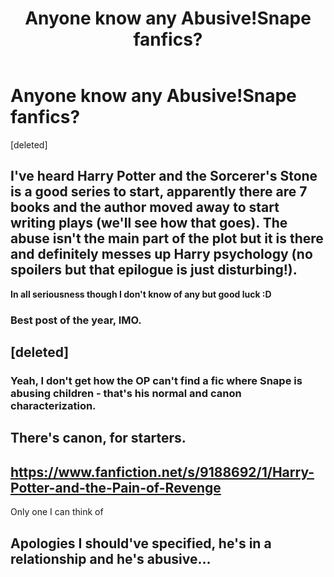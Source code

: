 #+TITLE: Anyone know any Abusive!Snape fanfics?

* Anyone know any Abusive!Snape fanfics?
:PROPERTIES:
:Score: 3
:DateUnix: 1450887808.0
:DateShort: 2015-Dec-23
:FlairText: Request
:END:
[deleted]


** I've heard Harry Potter and the Sorcerer's Stone is a good series to start, apparently there are 7 books and the author moved away to start writing plays (we'll see how that goes). The abuse isn't the main part of the plot but it is there and definitely messes up Harry psychology (no spoilers but that epilogue is just disturbing!).

*In all seriousness though I don't know of any but good luck :D*
:PROPERTIES:
:Score: 15
:DateUnix: 1450897395.0
:DateShort: 2015-Dec-23
:END:

*** Best post of the year, IMO.
:PROPERTIES:
:Author: duriel
:Score: 3
:DateUnix: 1450909461.0
:DateShort: 2015-Dec-24
:END:


** [deleted]
:PROPERTIES:
:Score: 7
:DateUnix: 1450889071.0
:DateShort: 2015-Dec-23
:END:

*** Yeah, I don't get how the OP can't find a fic where Snape is abusing children - that's his normal and canon characterization.
:PROPERTIES:
:Author: Starfox5
:Score: 2
:DateUnix: 1450890149.0
:DateShort: 2015-Dec-23
:END:


** There's canon, for starters.
:PROPERTIES:
:Author: stefvh
:Score: 4
:DateUnix: 1450903121.0
:DateShort: 2015-Dec-24
:END:


** [[https://www.fanfiction.net/s/9188692/1/Harry-Potter-and-the-Pain-of-Revenge]]

Only one I can think of
:PROPERTIES:
:Author: Cloudborn
:Score: 1
:DateUnix: 1450899826.0
:DateShort: 2015-Dec-23
:END:


** Apologies I should've specified, he's in a relationship and he's abusive...
:PROPERTIES:
:Author: TheHalfBloodQueen
:Score: 1
:DateUnix: 1450963937.0
:DateShort: 2015-Dec-24
:END:
